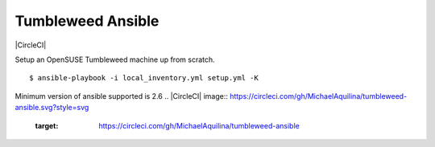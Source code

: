 Tumbleweed Ansible
==================

|CircleCI|

Setup an OpenSUSE Tumbleweed machine up from scratch.

::

    $ ansible-playbook -i local_inventory.yml setup.yml -K

Minimum version of ansible supported is 2.6
.. |CircleCI| image:: https://circleci.com/gh/MichaelAquilina/tumbleweed-ansible.svg?style=svg
   :target: https://circleci.com/gh/MichaelAquilina/tumbleweed-ansible
